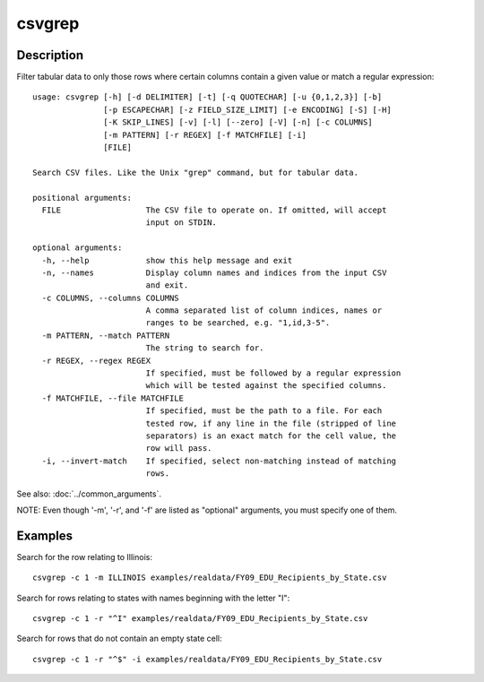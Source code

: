 =======
csvgrep
=======

Description
===========

Filter tabular data to only those rows where certain columns contain a given value or match a regular expression::

    usage: csvgrep [-h] [-d DELIMITER] [-t] [-q QUOTECHAR] [-u {0,1,2,3}] [-b]
                   [-p ESCAPECHAR] [-z FIELD_SIZE_LIMIT] [-e ENCODING] [-S] [-H]
                   [-K SKIP_LINES] [-v] [-l] [--zero] [-V] [-n] [-c COLUMNS]
                   [-m PATTERN] [-r REGEX] [-f MATCHFILE] [-i]
                   [FILE]

    Search CSV files. Like the Unix "grep" command, but for tabular data.

    positional arguments:
      FILE                  The CSV file to operate on. If omitted, will accept
                            input on STDIN.

    optional arguments:
      -h, --help            show this help message and exit
      -n, --names           Display column names and indices from the input CSV
                            and exit.
      -c COLUMNS, --columns COLUMNS
                            A comma separated list of column indices, names or
                            ranges to be searched, e.g. "1,id,3-5".
      -m PATTERN, --match PATTERN
                            The string to search for.
      -r REGEX, --regex REGEX
                            If specified, must be followed by a regular expression
                            which will be tested against the specified columns.
      -f MATCHFILE, --file MATCHFILE
                            If specified, must be the path to a file. For each
                            tested row, if any line in the file (stripped of line
                            separators) is an exact match for the cell value, the
                            row will pass.
      -i, --invert-match    If specified, select non-matching instead of matching
                            rows.

See also: :doc:`../common_arguments`.

NOTE: Even though '-m', '-r', and '-f' are listed as "optional" arguments, you must specify one of them.

Examples
========

Search for the row relating to Illinois::

    csvgrep -c 1 -m ILLINOIS examples/realdata/FY09_EDU_Recipients_by_State.csv

Search for rows relating to states with names beginning with the letter "I"::

    csvgrep -c 1 -r "^I" examples/realdata/FY09_EDU_Recipients_by_State.csv
    
Search for rows that do not contain an empty state cell::

    csvgrep -c 1 -r "^$" -i examples/realdata/FY09_EDU_Recipients_by_State.csv

